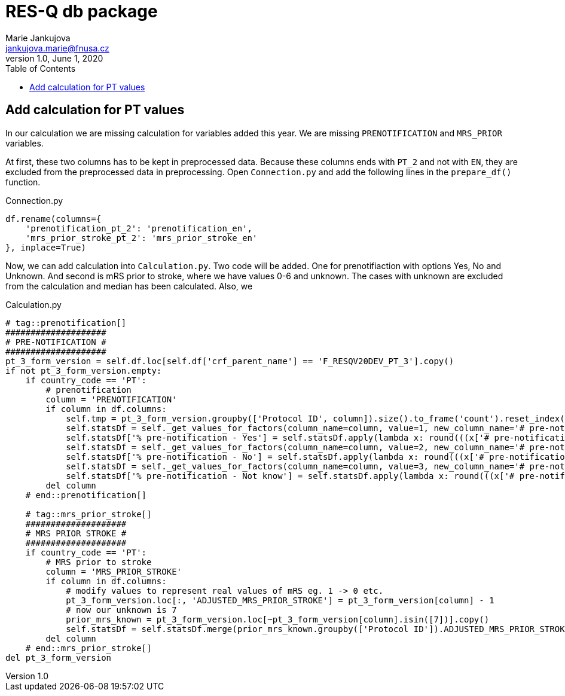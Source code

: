 = RES-Q db package
Marie Jankujova <jankujova.marie@fnusa.cz>
:doctype: article
:toc: true
:toclevels: 1
:imagesdr: assets/images
:source-highlighter: rouge
:rouge-style: Colorful
:revnumber: 1.0
:revdate: June 1, 2020
:revmark: {doctitle}
:description: RES-Q db package 
:keywords: RES-Q db
:icons: font
:setlinks: 
//:pdf-them

== Add calculation for PT values
In our calculation we are missing calculation for variables added this year. We are missing `PRENOTIFICATION` and `MRS_PRIOR` variables.

At first, these two columns has to be kept in preprocessed data. Because these columns ends with `PT_2` and not with `EN`, they are excluded from the preprocessed data in preprocessing. Open `Connection.py` and add the following lines in the `prepare_df()` function. 

.Connection.py
[source,python]
----
df.rename(columns={
    'prenotification_pt_2': 'prenotification_en',
    'mrs_prior_stroke_pt_2': 'mrs_prior_stroke_en'
}, inplace=True)
----

Now, we can add calculation into `Calculation.py`. Two code will be added. One for prenotifiaction with options Yes, No and Unknown. And second is mRS prior to stroke, where we have values 0-6 and unknown. The cases with unknown are excluded from the calculation and median has been calculated. Also, we 

.Calculation.py
[source,python]
----
# tag::prenotification[]
####################
# PRE-NOTIFICATION #
####################
pt_3_form_version = self.df.loc[self.df['crf_parent_name'] == 'F_RESQV20DEV_PT_3'].copy()
if not pt_3_form_version.empty:
    if country_code == 'PT': 
        # prenotification
        column = 'PRENOTIFICATION'
        if column in df.columns:
            self.tmp = pt_3_form_version.groupby(['Protocol ID', column]).size().to_frame('count').reset_index()
            self.statsDf = self._get_values_for_factors(column_name=column, value=1, new_column_name='# pre-notification - Yes')
            self.statsDf['% pre-notification - Yes'] = self.statsDf.apply(lambda x: round(((x['# pre-notification - Yes']/x['Total Patients']) * 100), 2) if x['Total Patients'] > 0 else 0, axis=1)
            self.statsDf = self._get_values_for_factors(column_name=column, value=2, new_column_name='# pre-notification - No')
            self.statsDf['% pre-notification - No'] = self.statsDf.apply(lambda x: round(((x['# pre-notification - No']/x['Total Patients']) * 100), 2) if x['Total Patients'] > 0 else 0, axis=1)
            self.statsDf = self._get_values_for_factors(column_name=column, value=3, new_column_name='# pre-notification - Not know')
            self.statsDf['% pre-notification - Not know'] = self.statsDf.apply(lambda x: round(((x['# pre-notification - Not know']/x['Total Patients']) * 100), 2) if x['Total Patients'] > 0 else 0, axis=1)
        del column
    # end::prenotification[]

    # tag::mrs_prior_stroke[]
    ####################
    # MRS PRIOR STROKE #
    ####################
    if country_code == 'PT':
        # MRS prior to stroke
        column = 'MRS_PRIOR_STROKE'
        if column in df.columns:
            # modify values to represent real values of mRS eg. 1 -> 0 etc.
            pt_3_form_version.loc[:, 'ADJUSTED_MRS_PRIOR_STROKE'] = pt_3_form_version[column] - 1
            # now our unknown is 7
            prior_mrs_known = pt_3_form_version.loc[~pt_3_form_version[column].isin([7])].copy()
            self.statsDf = self.statsDf.merge(prior_mrs_known.groupby(['Protocol ID']).ADJUSTED_MRS_PRIOR_STROKE.agg(['median']).rename(columns={'median': 'Median mRS prior to stroke'})['Median mRS prior to stroke'].reset_index(), how='outer')
        del column
    # end::mrs_prior_stroke[]
del pt_3_form_version
----